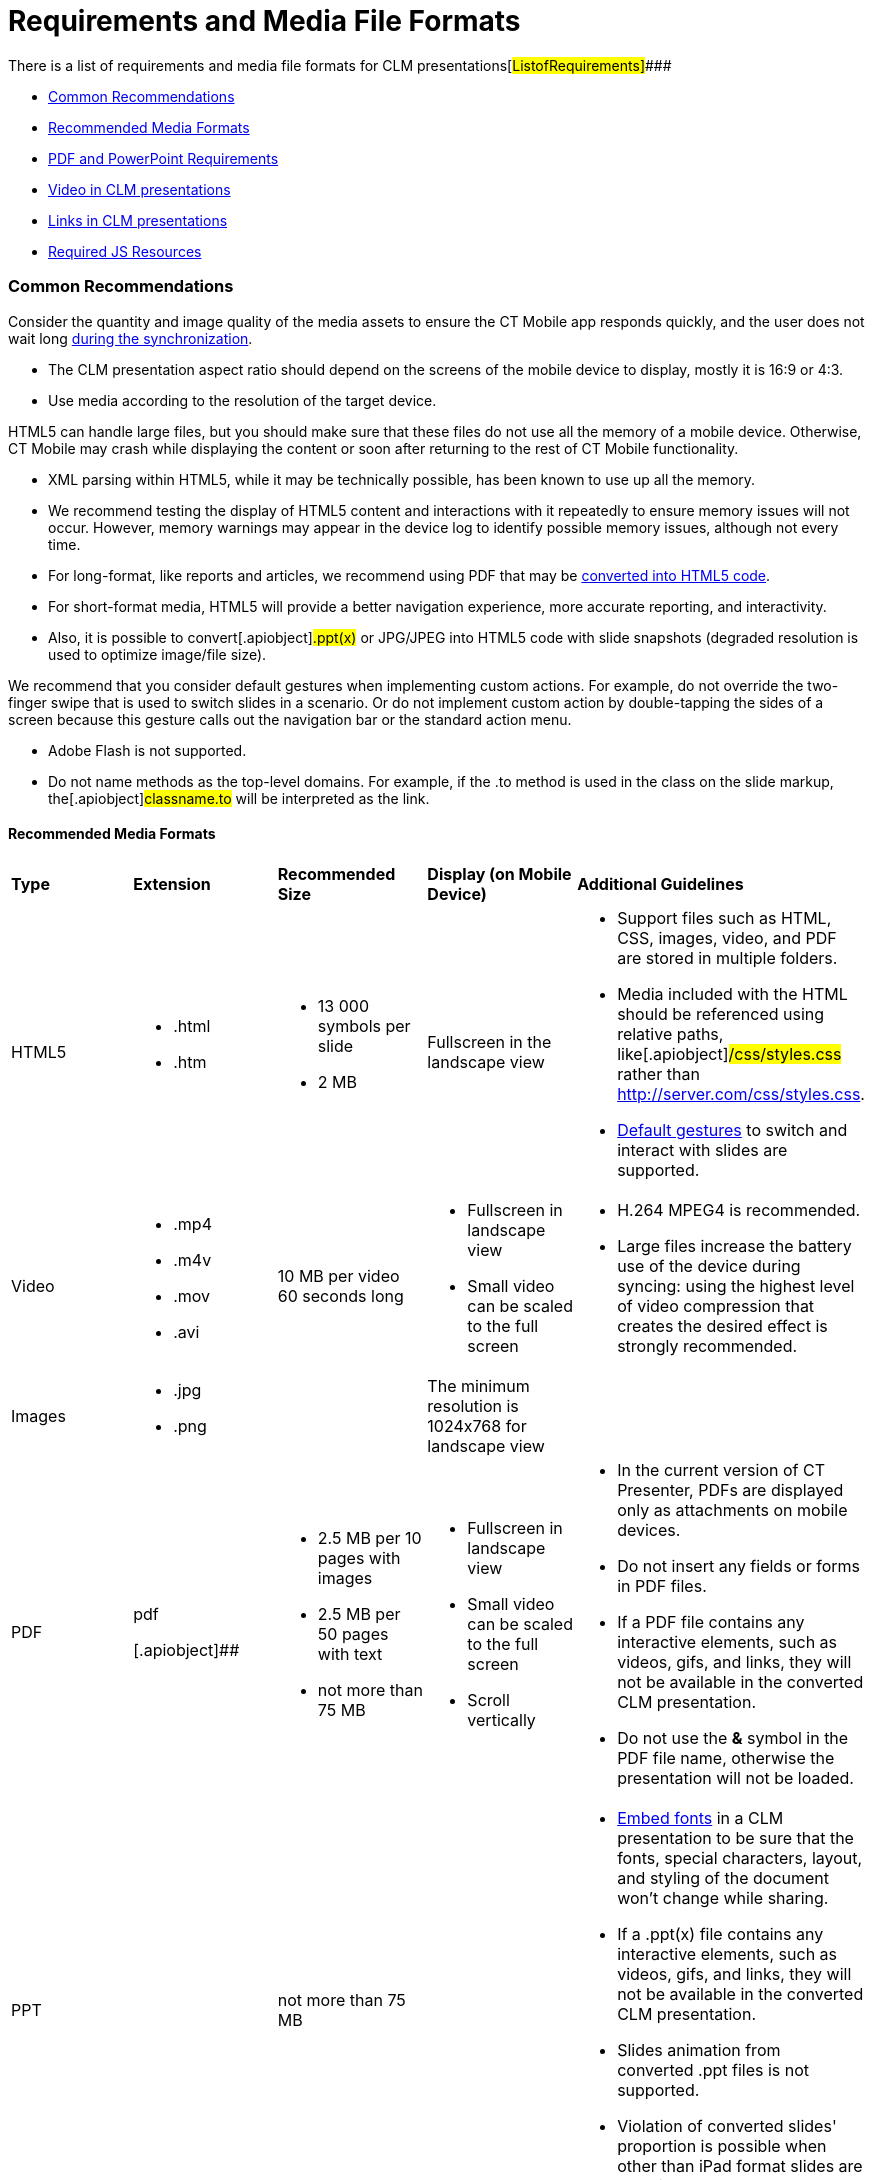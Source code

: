 = Requirements and Media File Formats

There is a list of requirements and media file formats for CLM
presentations[#ListofRequirements]####

* link:android/knowledge-base/ct-presenter/requirements-and-media-file-formats#h2_1563031520[Common
Recommendations]
* link:android/knowledge-base/ct-presenter/requirements-and-media-file-formats#h3__682202319[Recommended
Media Formats]
* link:android/knowledge-base/ct-presenter/requirements-and-media-file-formats#h2_1593603134[PDF and
PowerPoint Requirements]
* link:android/knowledge-base/ct-presenter/requirements-and-media-file-formats#h2_1549430477[Video in
CLM presentations]
* link:android/knowledge-base/ct-presenter/requirements-and-media-file-formats#h2_2044220847[Links in
CLM presentations]
* link:android/knowledge-base/ct-presenter/requirements-and-media-file-formats#h2_1169375241[Required
JS Resources]

[[h2_1563031520]]
=== Common Recommendations 

Consider the quantity and image quality of the media assets to ensure
the CT Mobile app responds quickly, and the user does not wait
long link:android/knowledge-base/mobile-application/synchronization/synchronization[during the synchronization].

* The CLM presentation aspect ratio should depend on the screens of the
mobile device to display, mostly it is 16:9 or 4:3.
* Use media according to the resolution of the target device.



HTML5 can handle large files, but you should make sure that these files
do not use all the memory of a mobile device. Otherwise, CT Mobile may
crash while displaying the content or soon after returning to the rest
of CT Mobile functionality.

* XML parsing within HTML5, while it may be technically possible, has
been known to use up all the memory.
* We recommend testing the display of HTML5 content and interactions
with it repeatedly to ensure memory issues will not occur. However,
memory warnings may appear in the device log to identify possible memory
issues, although not every time.
* For long-format, like reports and articles, we recommend using PDF
that may be link:android/creating-clm-presentation-from-pdf[converted into
HTML5 code].
* For short-format media, HTML5 will provide a better navigation
experience, more accurate reporting, and interactivity.
* Also, it is possible to convert[.apiobject]#.ppt(x)# or
[.apiobject]#JPG/JPEG# into HTML5 code with slide snapshots
(degraded resolution is used to optimize image/file size).



We recommend that you consider default gestures when implementing custom
actions. For example, do not override the two-finger swipe that is used
to switch slides in a scenario. Or do not implement custom action by
double-tapping the sides of a screen because this gesture calls out the
navigation bar or the standard action menu.

* Adobe Flash is not supported.
* Do not name methods as the top-level domains. For example, if the
[.apiobject]#.to# method is used in the class on the slide
markup, the[.apiobject]#classname.to# will be interpreted as
the link.

[[h3__682202319]]
==== Recommended Media Formats 

[width="100%",cols="20%,20%,20%,20%,20%",]
|===
|*Type* |*Extension* |*Recommended Size* |*Display (on Mobile Device)*
|*Additional Guidelines*

|HTML5 a|
* .html
* .htm

a|
* 13 000 symbols per slide
* 2 MB

|Fullscreen in the landscape view a|
* Support files such as HTML, CSS, images, video, and PDF are stored in
multiple folders.
* Media included with the HTML should be referenced using relative
paths, like[.apiobject]#/css/styles.css# rather than
[.apiobject]#http://server.com/css/styles.css#.
* link:android/knowledge-base/mobile-application/mobile-application-modules/applications/gestures-in-clm-presentations[Default gestures] to switch
and interact with slides are supported.

|Video a|
* .mp4
* .m4v
* .mov
* .avi

|10 MB per video 60 seconds long a|
* Fullscreen in landscape view
* Small video can be scaled to the full screen

a|
* H.264 MPEG4 is recommended.
* Large files increase the battery use of the device during syncing:
using the highest level of video compression that creates the desired
effect is strongly recommended.

|Images a|
* .jpg
* .png

| |The minimum resolution is 1024x768 for landscape view |

|PDF a|
.pdf

[.apiobject]##

a|
* 2.5 MB per 10 pages with images
* 2.5 MB per 50 pages with text
* not more than 75 MB

a|
* Fullscreen in landscape view
* Small video can be scaled to the full screen
* Scroll vertically

a|
* In the current version of CT Presenter, PDFs are displayed only as
attachments on mobile devices.
* Do not insert any fields or forms in PDF files.
* If a PDF file contains any interactive elements, such as videos, gifs,
and links, they will not be available in the converted CLM presentation.
* Do not use the *&* symbol in the PDF file name, otherwise the
presentation will not be loaded.

|PPT a|
.ppt/.ppt(x)



a|
not more than 75 MB



| a|
* https://support.office.com/en-us/article/embed-fonts-in-word-or-powerpoint-cb3982aa-ea76-4323-b008-86670f222dbc?omkt=en-US&ui=en-US&rs=en-US&ad=US#OfficeVersion=macOS[Embed
fonts] in a CLM presentation to be sure that the fonts, special
characters, layout, and styling of the document won't change while
sharing.

* If a [.apiobject]#.ppt(x)# file contains any interactive
elements, such as videos, gifs, and links, they will not be available in
the converted CLM presentation.
* ​Slides animation from converted [.apiobject]#.ppt# files is
not supported.
* Violation of converted slides' proportion is possible when other than
iPad format slides are used in the source document.



|ZIP |.zip a|
* [.ui-provider .uz .b .c .d .e .f .g .h .i .j .k .l .m .n .o .p .q .r .s .t .u .v .w .x .y .z .ab .ac .ae .af .ag .ah .ai .aj .ak]#not
more than 73 MB#
* [.ui-provider .uz .b .c .d .e .f .g .h .i .j .k .l .m .n .o .p .q .r .s .t .u .v .w .x .y .z .ab .ac .ae .af .ag .ah .ai .aj .ak]#not
more than 200 slides#

| a|
* The ZIP file structure must not contain subdirectories.
* Slides must be located in the root directory.
* Do not use the *&* symbol in the ZIP file name, otherwise the
presentation will not be loaded.

|===



Go back to
link:android/knowledge-base/ct-presenter/requirements-and-media-file-formats#ListofRequirements[the
list of requirements].

[[h2_1593603134]]
=== PDF and PowerPoint Requirements 

Consider these parameters when converting CLM presentation based on
[.apiobject]#.pdf# or[.apiobject]#.ppt(x)#.



[width="100%",cols="20%,20%,20%,20%,20%",]
|===
|*Parameter* |*Image Size, pixels* |*Default Rendering Quality, DPI*
|*Physical Size, in* |*Physical Size, cm*

|[.apiobject]#.pdf# | | | |

|*Width* |4096 |300 |13.65 |34.67

|*Height* |3072 |300 |10.24 |26.00

|[.apiobject]#.ppt(x)# | | | |

|*Width* |4800 |300 |16 |40.64

|*Height* |3600 |300 |12 |30.48
|===



For the[.apiobject]#.ppt(x)# format, these parameters mean the
slide size:

image:pptx-size.png[]

The slide size for the [.apiobject]#.ppt(x)# format was tested
and is recommended as a workable value. Presentations with other sizes
of .ppt(x) slides may not work properly. 

Go back to
link:android/knowledge-base/ct-presenter/requirements-and-media-file-formats#ListofRequirements[the
list of requirements].

[[h2_1549430477]]
=== Video in CLM presentations 

* The link should have the following
format https://www.youtube.com/embed/GhpE_7cBu44[**https://**www.youtube.com**/embed/**GhpE_7cBu44].
* We suggest you upload videos to YouTube by selecting
the *Unlisted* value in
the *Visibility* option https://support.google.com/youtube/answer/157177[to
avoid public dissemination].
* During synchronization, the CT Mobile app downloads the video into its
local repository for offline access. The code for correct video
insertion in slide markup:



[width="100%",cols="100%",]
|===
a|
link:javascript:void(0)[Copy Code]

HTML

a|
....
<iframe class="youtube-player" type="text/html" width="643" height="402" src="https://www.youtube.com/embed/GhpE_7cBu44?autohide=1&autoplay=1" frameborder="0" id="player">
</iframe>
....

|===



Go back to
link:android/knowledge-base/ct-presenter/requirements-and-media-file-formats#ListofRequirements[the
list of requirements].

[[h2_2044220847]]
=== 

To open a link in the CLM presentation, the link should be as
https://www.google.com/, for example:



[width="100%",cols="100%",]
|===
a|
link:javascript:void(0)[Copy Code]

HTML

a|
....
<a class="button brown" href="https://www.google.com/">link</a>
....

|===



Go back to
link:android/knowledge-base/ct-presenter/requirements-and-media-file-formats#ListofRequirements[the
list of requirements]. 

[[h2_1169375241]]
=== Required JS Resources 

The following JS library should be represented in the
[.apiobject]#<head># tag of each slide.



[width="100%",cols="100%",]
|===
a|
link:javascript:void(0)[Copy Code]

HTML

a|
....
<script type="text/javascript" src="../JSLibrary/js/app.js"></script>
....

|===



The following scripts and styles should also be specified in the
[.apiobject]#<head># tag of a slide for editing via
link:android/application-editor[Application Editor].



[width="100%",cols="100%",]
|===
a|
link:javascript:void(0)[Copy Code]

HTML

a|
....
<script type="text/javascript" src="../JSLibrary/js/jquery-1.8.2.min.js"></script>
<script type="text/javascript" src="../JSLibrary/js/jquery.jqChart.min.js"></script>
<script type="text/javascript" src="../JSLibrary/js/jquery.jqRangeSlider.min.js"></script>
<script type="text/javascript" src="../JSLibrary/js/jquery-ui-1.9.1.min.js"></script>
<script type="text/javascript" src="../JSLibrary/js/jquery.ui.touch-punch.min.js"></script>

<link rel="stylesheet" type="text/css" href="../JSLibrary/css/jquery.jqChart.css"/>
<link rel="stylesheet" type="text/css" href="../JSLibrary/css/jquery.jqRangeSlider.css"/>
<link rel="stylesheet" type="text/css" href="../JSLibrary/themes/redmond/jquery-ui.css"/>
<link rel="stylesheet" type="text/css" href="../JSLibrary/css/jquery-ui-1.9.1.min.css"/>
....

|===



Go back to
link:android/knowledge-base/ct-presenter/requirements-and-media-file-formats#ListofRequirements[the
list of requirements].
